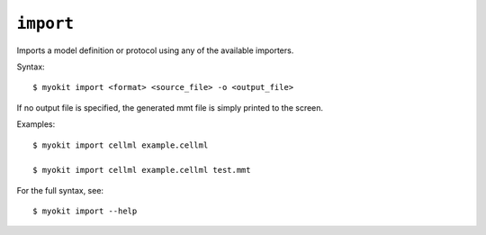 **********
``import``
**********

Imports a model definition or protocol using any of the available importers.

Syntax::

    $ myokit import <format> <source_file> -o <output_file>

If no output file is specified, the generated mmt file is simply printed to
the screen.

Examples::

    $ myokit import cellml example.cellml

    $ myokit import cellml example.cellml test.mmt

For the full syntax, see::

    $ myokit import --help
